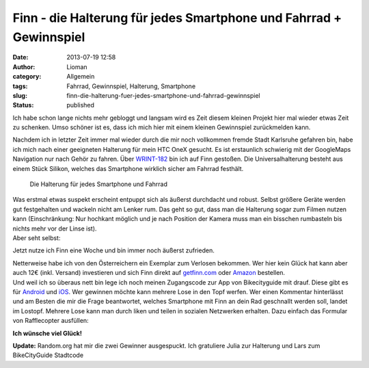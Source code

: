 Finn - die Halterung für jedes Smartphone und Fahrrad + Gewinnspiel
###################################################################
:date: 2013-07-19 12:58
:author: Lioman
:category: Allgemein
:tags: Fahrrad, Gewinnspiel, Halterung, Smartphone
:slug: finn-die-halterung-fuer-jedes-smartphone-und-fahrrad-gewinnspiel
:status: published

Ich habe schon lange nichts mehr gebloggt und langsam wird es Zeit
diesem kleinen Projekt hier mal wieder etwas Zeit zu schenken. Umso
schöner ist es, dass ich mich hier mit einem kleinen Gewinnspiel
zurückmelden kann.

Nachdem ich in letzter Zeit immer mal wieder durch die mir noch
vollkommen fremde Stadt Karlsruhe gefahren bin, habe ich mich nach einer
geeigneten Halterung für mein HTC OneX gesucht. Es ist erstaunlich
schwierig mit der GoogleMaps Navigation nur nach Gehör zu fahren. Über
`WRINT-182 <http://www.wrint.de/2013/06/05/wr182-sektenkellner/#t=40:50.998>`__
bin ich auf Finn gestoßen. Die Universalhalterung besteht aus einem
Stück Silikon, welches das Smartphone wirklich sicher am Fahrrad
festhält.

.. figure:: {filename}/images/finn.png
   :alt: Finn
   :class: size-full wp-image-5412
   :width: 890px
   :height: 201px
   :target: {filename}/images/finn.png

   Die Halterung für jedes Smartphone und Fahrrad

| Was erstmal etwas suspekt erscheint entpuppt sich als äußerst
  durchdacht und robust. Selbst größere Geräte werden gut festgehalten
  und wackeln nicht am Lenker rum. Das geht so gut, dass man die
  Halterung sogar zum Filmen nutzen kann (Einschränkung: Nur hochkant
  möglich und je nach Position der Kamera muss man ein bisschen
  rumbasteln bis nichts mehr vor der Linse ist).
| Aber seht selbst:

.. youtube:: xlKm6EmkEEE
   :class: youtube-16x9

Jetzt nutze ich Finn eine Woche und bin immer noch äußerst zufrieden.

| Netterweise habe ich von den Österreichern ein Exemplar zum Verlosen
  bekommen. Wer hier kein Glück hat kann aber auch 12€ (inkl. Versand)
  investieren und sich Finn direkt auf
  `getfinn.com <http://getfinn.com/>`__ oder
  `Amazon <https://smile.amazon.de/gp/product/B00D8Z9KPU>`__
  bestellen.
| Und weil ich so überaus nett bin lege ich noch meinen Zugangscode zur
  App von Bikecityguide mit drauf. Diese gibt es für
  `Android <https://play.google.com/store/apps/details?id=org.bikecityguide>`__
  und
  `iOS <https://itunes.apple.com/at/app/bikecityguide/id517332958>`__.
  Wer gewinnen möchte kann mehrere Lose in den Topf werfen. Wer einen
  Kommentar hinterlässt und am Besten die mir die Frage beantwortet,
  welches Smartphone mit Finn an dein Rad geschnallt werden soll, landet
  im Lostopf. Mehrere Lose kann man durch liken und teilen in sozialen
  Netzwerken erhalten. Dazu einfach das Formular von Rafflecopter
  ausfüllen:


**Ich wünsche viel Glück!**

**Update:** Random.org hat mir die zwei Gewinner ausgespuckt. Ich
gratuliere Julia zur Halterung und Lars zum BikeCityGuide Stadtcode

